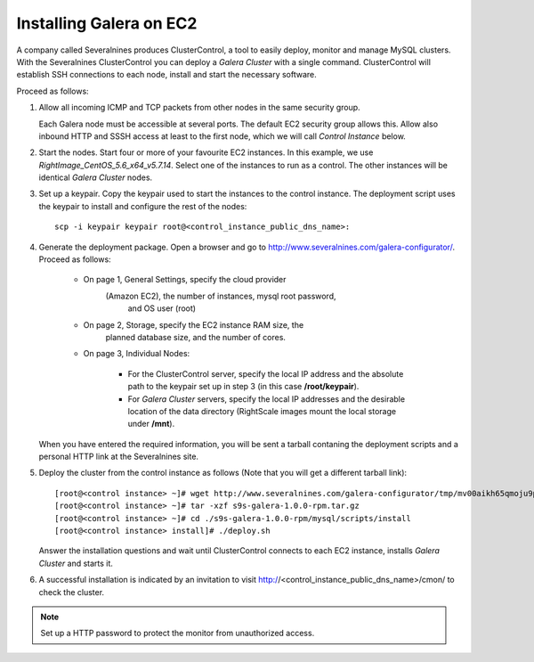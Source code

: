 ================================
 Installing Galera on EC2
================================
.. _`Installing Galera on EC2`:

A company called Severalnines produces ClusterControl, a tool
to easily deploy, monitor and manage MySQL clusters. With the
Severalnines ClusterControl you can deploy a *Galera Cluster*
with a single command. ClusterControl will establish SSH
connections to each node, install and start the necessary
software.

Proceed as follows:

1. Allow all incoming ICMP and TCP packets from other
   nodes in the same security group.

   Each Galera node must be accessible at several ports.
   The default EC2 security group allows this. Allow also
   inbound HTTP and SSSH access at least to the first node,
   which we will call *Control Instance* below.

2. Start the nodes. Start four or more of your favourite EC2
   instances. In this example, we use 
   *RightImage_CentOS_5.6_x64_v5.7.14*. Select one of the instances
   to run as a control. The other instances will be identical
   *Galera Cluster* nodes.

3. Set up a keypair. Copy the keypair used to start the instances
   to the control instance. The deployment script uses the keypair
   to install and configure the rest of the nodes::

       scp -i keypair keypair root@<control_instance_public_dns_name>:

4. Generate the deployment package. Open a browser and go to
   http://www.severalnines.com/galera-configurator/. Proceed as follows:
   
       - On page 1, General Settings, specify the cloud provider
	     (Amazon EC2), the number of instances, mysql root password,
		 and OS user (root)
       - On page 2, Storage, specify the EC2 instance RAM size, the
	     planned database size, and the number of cores.
       - On page 3, Individual Nodes:
	   
	       - For the ClusterControl server, specify the local IP
                 address and the absolute path to the keypair set up
                 in step 3 (in this case **/root/keypair**).
               - For *Galera Cluster* servers, specify the local IP
                 addresses and the desirable location of the data directory
                 (RightScale images mount the local storage under **/mnt**).

   When you have entered the required information, you will be sent a
   tarball contaning the deployment scripts and a personal HTTP link
   at the Severalnines site.
5. Deploy the cluster from the control instance as follows
   (Note that you will get a different tarball link)::

       [root@<control instance> ~]# wget http://www.severalnines.com/galera-configurator/tmp/mv00aikh65qmoju9p1qqlfaoo6/s9s-galera-1.0.0-rpm.tar.gz
       [root@<control instance> ~]# tar -xzf s9s-galera-1.0.0-rpm.tar.gz 
       [root@<control instance> ~]# cd ./s9s-galera-1.0.0-rpm/mysql/scripts/install
       [root@<control instance> install]# ./deploy.sh

   Answer the installation questions and wait until ClusterControl
   connects to each EC2 instance, installs *Galera Cluster* and
   starts it. 
6. A successful installation is indicated by an invitation
   to visit http://<control_instance_public_dns_name>/cmon/ to check
   the cluster. 

.. note:: Set up a HTTP password to protect the monitor from unauthorized access.
